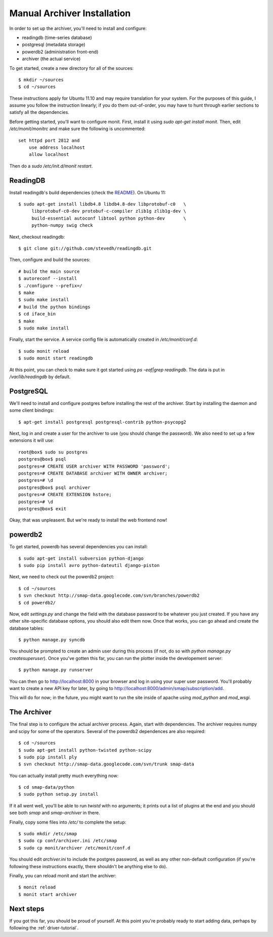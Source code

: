 .. _archiver-install-manual:

Manual Archiver Installation
----------------------------

In order to set up the archiver, you'll need to install and configure:

* readingdb (time-series database)
* postgresql (metadata storage)
* powerdb2 (administration front-end)
* archiver (the actual service)

To get started, create a new directory for all of the sources::

  $ mkdir ~/sources
  $ cd ~/sources

These instructions apply for Ubuntu 11.10 and may require translation
for your system.  For the purposes of this guide, I assume you follow
the instruction linearly; if you do them out-of-order, you may have to
hunt through earlier sections to satisfy all the dependencies.

Before getting started, you'll want to configure monit.  First,
install it using `sudo apt-get install monit`.  Then, edit
`/etc/monit/monitrc` and make sure the following is uncommented::

  set httpd port 2812 and
      use address localhost
      allow localhost

Then do a `sudo /etc/init.d/monit restart`.

ReadingDB
~~~~~~~~~

Install readingdb's build dependencies (check the `README
<https://github.com/stevedh/readingdb>`_).  On Ubuntu 11::

  $ sudo apt-get install libdb4.8 libdb4.8-dev libprotobuf-c0   \
       libprotobuf-c0-dev protobuf-c-compiler zlib1g zlib1g-dev \
       build-essential autoconf libtool python python-dev       \
       python-numpy swig check 

Next, checkout readingdb::

  $ git clone git://github.com/stevedh/readingdb.git

Then, configure and build the sources::

  # build the main source
  $ autoreconf --install
  $ ./configure --prefix=/
  $ make
  $ sudo make install
  # build the python bindings
  $ cd iface_bin
  $ make
  $ sudo make install

Finally, start the service.  A service config file is automatically created in `/etc/monit/conf.d`::

  $ sudo monit reload
  $ sudo monit start readingdb

At this point, you can check to make sure it got started using `ps
-eaf|grep readingdb`.  The data is put in `/var/lib/readingdb` by
default.

PostgreSQL
~~~~~~~~~~

We'll need to install and configure postgres before installing the
rest of the archiver.  Start by installing the daemon and some client
bindings::

  $ apt-get install postgresql postgresql-contrib python-psycopg2

Next, log in and create a user for the archiver to use (you should
change the password).  We also need to set up a few extensions it will
use::

  root@box$ sudo su postgres
  postgres@box$ psql
  postgres=# CREATE USER archiver WITH PASSWORD 'password';
  postgres=# CREATE DATABASE archiver WITH OWNER archiver;
  postgres=# \d
  postgres@box$ psql archiver 
  postgres=# CREATE EXTENSION hstore;
  postgres=# \d
  postgres@box$ exit

Okay, that was unpleasent.  But we're ready to install the web frontend now!

powerdb2
~~~~~~~~

To get started, powerdb has several dependencies you can install::

  $ sudo apt-get install subversion python-django
  $ sudo pip install avro python-dateutil django-piston

Next, we need to check out the powerdb2 project::

  $ cd ~/sources
  $ svn checkout http://smap-data.googlecode.com/svn/branches/powerdb2
  $ cd powerdb2/

Now, edit `settings.py` and change the field with the database
password to be whatever you just created.  If you have any other
site-specific database options, you should also edit them now.  Once
that works, you can go ahead and create the database tables::

  $ python manage.py syncdb

You should be prompted to create an admin user during this process (if
not, do so with `python manage.py createsuperuser`).  Once you've gotten
this far, you can run the plotter inside the developement server::

  $ python manage.py runserver 

You can then go to http://localhost:8000 in your browser and log in
using your super user password.  You'll probably want to create a new
API key for later, by going to
http://localhost:8000/admin/smap/subscription/add.

This will do for now; in the future, you might want to run the site
inside of apache using `mod_python` and `mod_wsgi`.

The Archiver
~~~~~~~~~~~~

The final step is to configure the actual archiver process.  Again,
start with dependencies.  The archiver requires numpy and scipy for
some of the operators.  Several of the powerdb2 dependences are also
required::

  $ cd ~/sources
  $ sudo apt-get install python-twisted python-scipy
  $ sudo pip install ply
  $ svn checkout http://smap-data.googlecode.com/svn/trunk smap-data

You can actually install pretty much everything now::

  $ cd smap-data/python
  $ sudo python setup.py install

If it all went well, you'll be able to run `twistd` with no arguments;
it prints out a list of plugins at the end and you should see both
`smap` and `smap-archiver` in there.

Finally, copy some files into `/etc/` to complete the setup::

  $ sudo mkdir /etc/smap
  $ sudo cp conf/archiver.ini /etc/smap
  $ sudo cp monit/archiver /etc/monit/conf.d

You should edit `archiver.ini` to include the postgres password, as well
as any other non-default configuration (if you're following these
instructions exactly, there shouldn't be anything else to do).

Finally, you can reload monit and start the archiver::

  $ monit reload
  $ monit start archiver

Next steps
~~~~~~~~~~

If you got this far, you should be proud of yourself.  At this point
you're probably ready to start adding data, perhaps by following the
:ref:`driver-tutorial`.